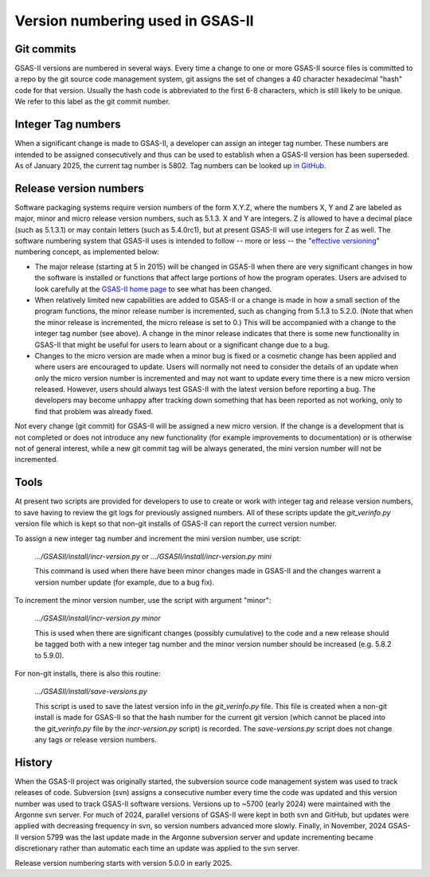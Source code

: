 Version numbering used in GSAS-II
=======================================================

Git commits
------------

GSAS-II versions are numbered in several ways. Every time a change to one or more 
GSAS-II source files is committed to a repo by the git source code management system, git assigns the set of changes a 40 character hexadecimal "hash" code for that version. Usually the hash code is abbreviated to the first 6-8 characters, which is still likely to be unique. We refer to this label as the git commit number. 

Integer Tag numbers
------------------------

When a significant change is made to GSAS-II, a developer can assign an integer tag number. These numbers are intended to be assigned consecutively and thus can be used to establish when a GSAS-II version has been superseded. As of January 2025, the current tag number is 5802. Tag numbers can be looked up `in GitHub <https://github.com/AdvancedPhotonSource/GSAS-II/tags>`_.

Release version numbers
------------------------

Software packaging systems require version numbers of the form X.Y.Z, where the numbers X, Y and Z are labeled as major, minor and micro release version numbers, such as 5.1.3. X and Y are integers. Z is allowed to have a decimal place (such as 5.1.3.1) or may contain letters (such as 5.4.0rc1), but at present GSAS-II will use integers for Z as well. The software numbering system that GSAS-II uses is intended to follow -- more or less -- the "`effective versioning <https://jacobtomlinson.dev/effver/>`_" numbering concept, as implemented below:

* The major release (starting at 5 in 2015) will be changed in GSAS-II when there are very significant changes in how the software is installed or functions that affect large portions of how the program operates. Users are advised to look carefully at the `GSAS-II home page <https://gsasii.github.io>`_ to see what has been changed.

* When relatively limited new capabilities are added to GSAS-II or a change is made in how a small section of the program functions, the minor release number is incremented, such as changing from 5.1.3 to 5.2.0. (Note that when the minor release is incremented, the micro release is set to 0.) This will be accompanied with a  change to the integer tag number (see above). A change in the minor release indicates that there is some new functionality in GSAS-II that might be useful for users to learn about or a significant change due to a bug. 

* Changes to the micro version are made when a minor bug is fixed or a cosmetic change has been applied and where users are encouraged to update. Users will normally not need to consider the details of an update when only the micro version number is incremented and may not want to update every time there is a new micro version released. However,  users should always test GSAS-II with the latest version before reporting a bug. The developers may become unhappy after tracking down something that has been reported as not working, only to find that problem was already fixed.

Not every change (git commit) for GSAS-II will be assigned a new micro version. If the change is a development that is not completed or does not introduce any new functionality (for example improvements to documentation) or is otherwise not of general interest, while a new git commit tag will be always generated, the mini version number will not be incremented. 

Tools
--------

At present two scripts are provided for developers to use to create or work with integer tag and release version numbers, to save having to review the git logs for previously assigned numbers. All of these scripts update the `git_verinfo.py` version file which is kept so that non-git installs of GSAS-II can report the currect version number.

To assign a new integer tag number and increment the mini version number, use script:

   `.../GSASII/install/incr-version.py` or
   `.../GSASII/install/incr-version.py mini`

   This command is used when there have been minor changes made in GSAS-II and 
   the changes warrent a version number update (for example, due to a bug fix). 

To increment the minor version number, use the script with argument "minor":

   `.../GSASII/install/incr-version.py minor`

   This  is used when there are significant changes (possibly cumulative) to the
   code and a new release should be tagged both with a new integer tag number and
   the minor version number should be increased (e.g. 5.8.2 to 5.9.0).

For non-git installs, there is also this routine:

   `.../GSASII/install/save-versions.py`

   This script is used to save the latest version info in the `git_verinfo.py` file.
   This file is created when a non-git install is made for GSAS-II so that the
   hash number for the current git version (which cannot be
   placed into the `git_verinfo.py` file by the `incr-version.py` script) is recorded. 
   The `save-versions.py` script does not change any tags or release version numbers. 

History
--------

When the GSAS-II project was originally started, the subversion source code management system was used to track releases of code. Subversion (svn) assigns a
consecutive number every time the code was updated and this version number was used to track GSAS-II software versions. Versions up to ~5700 (early 2024) were maintained with the Argonne svn server. For much of 2024, parallel versions of GSAS-II were kept in both svn and GitHub, but updates were applied with decreasing frequency in svn, so version numbers advanced more slowly. Finally, in November, 2024 GSAS-II version 5799 was the last update made in the Argonne subversion server and update incrementing became discretionary rather than automatic each time an update was applied to the svn server.

Release version numbering starts with version 5.0.0 in early 2025. 
